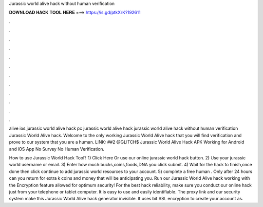 Jurassic world alive hack without human verification



𝐃𝐎𝐖𝐍𝐋𝐎𝐀𝐃 𝐇𝐀𝐂𝐊 𝐓𝐎𝐎𝐋 𝐇𝐄𝐑𝐄 ===> https://is.gd/ptkXrK?192611



.



.



.



.



.



.



.



.



.



.



.



.

alive ios jurassic world alive hack pc jurassic world alive hack jurassic world alive hack without human verification Jurassic World Alive hack. Welcome to the only working Jurassic World Alive hack that you will find verification and prove to our system that you are a human. LINK:  ##2 @GLITCH$ Jurassic World Alive Hack APK Working for Android and iOS App No Survey No Human Verification.

How to use Jurassic World Hack Tool? 1) Click Here Or use our online jurassic world hack button. 2) Use your jurassic world username or email. 3) Enter how much bucks,coins,foods,DNA you  click submit. 4) Wait for the hack to finish,once done then click continue to add jurassic world resources to your account. 5) complete a free human . Only after 24 hours can you return for extra k coins and money that will be anticipating you. Run our Jurassic World Alive hack working with the Encryption feature allowed for optimum security! For the best hack reliability, make sure you conduct our online hack just from your telephone or tablet computer. It is easy to use and easily identifiable. The proxy link and our security system make this Jurassic World Alive hack generator invisible. It uses bit SSL encryption to create your account as.
